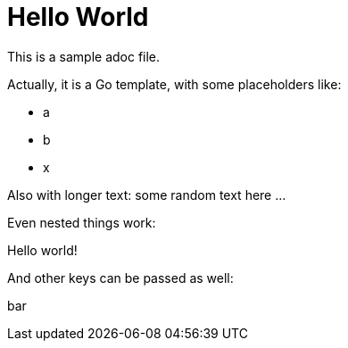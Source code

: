 # Hello World

This is a sample adoc file.

Actually, it is a Go template, with some placeholders like:

* a
* b
* x

Also with longer text:
some random text here ...


Even nested things work:

Hello world!

And other keys can be passed as well:

bar
